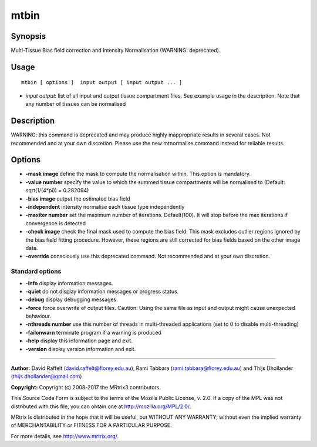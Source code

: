 .. _mtbin:

mtbin
===================

Synopsis
--------

Multi-Tissue Bias field correction and Intensity Normalisation (WARNING: deprecated).

Usage
--------

::

    mtbin [ options ]  input output [ input output ... ]

-  *input output*: list of all input and output tissue compartment files. See example usage in the description. Note that any number of tissues can be normalised

Description
-----------

WARNING: this command is deprecated and may produce highly inappropriate results in several cases. Not recommended and at your own discretion. Please use the new mtnormalise command instead for reliable results.

Options
-------

-  **-mask image** define the mask to compute the normalisation within. This option is mandatory.

-  **-value number** specify the value to which the summed tissue compartments will be normalised to (Default: sqrt(1/(4*pi)) = 0.282094)

-  **-bias image** output the estimated bias field

-  **-independent** intensity normalise each tissue type independently

-  **-maxiter number** set the maximum number of iterations. Default(100). It will stop before the max iterations if convergence is detected

-  **-check image** check the final mask used to compute the bias field. This mask excludes outlier regions ignored by the bias field fitting procedure. However, these regions are still corrected for bias fields based on the other image data.

-  **-override** consciously use this deprecated command. Not recommended and at your own discretion.

Standard options
^^^^^^^^^^^^^^^^

-  **-info** display information messages.

-  **-quiet** do not display information messages or progress status.

-  **-debug** display debugging messages.

-  **-force** force overwrite of output files. Caution: Using the same file as input and output might cause unexpected behaviour.

-  **-nthreads number** use this number of threads in multi-threaded applications (set to 0 to disable multi-threading)

-  **-failonwarn** terminate program if a warning is produced

-  **-help** display this information page and exit.

-  **-version** display version information and exit.

--------------



**Author:** David Raffelt (david.raffelt@florey.edu.au), Rami Tabbara (rami.tabbara@florey.edu.au) and Thijs Dhollander (thijs.dhollander@gmail.com)

**Copyright:** Copyright (c) 2008-2017 the MRtrix3 contributors.

This Source Code Form is subject to the terms of the Mozilla Public
License, v. 2.0. If a copy of the MPL was not distributed with this
file, you can obtain one at http://mozilla.org/MPL/2.0/.

MRtrix is distributed in the hope that it will be useful,
but WITHOUT ANY WARRANTY; without even the implied warranty
of MERCHANTABILITY or FITNESS FOR A PARTICULAR PURPOSE.

For more details, see http://www.mrtrix.org/.


